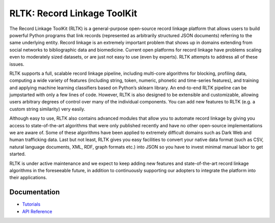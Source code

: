 RLTK: Record Linkage ToolKit
============================

.. begin-intro

.. image:: https://readthedocs.org/projects/rltk/badge/?version=latest
    :target: http://rltk.readthedocs.io/en/latest/
    :alt: Documents

The Record Linkage ToolKit (RLTK) is a general-purpose open-source record linkage platform that allows users to build powerful Python programs that link records (represented as arbitrarily structured JSON documents) referring to the same underlying entity. Record linkage is an extremely important problem that shows up in domains extending from social networks to bibliographic data and biomedicine. Current open platforms for record linkage have problems scaling even to moderately sized datasets, or are just not easy to use (even by experts). RLTK attempts to address all of these issues.

RLTK supports a full, scalable record linkage pipeline, including multi-core algorithms for blocking, profiling data, computing a wide variety of features (including string, token, numeric, phonetic and time-series features), and training and applying machine learning classifiers based on Python’s sklearn library. An end-to-end RLTK pipeline can be jumpstarted with only a few lines of code. However, RLTK is also designed to be extensible and customizable, allowing users arbitrary degrees of control over many of the individual components. You can add new features to RLTK (e.g. a custom string similarity) very easily.

Although easy to use, RLTK also contains advanced modules that allow you to automate record linkage by giving you access to state-of-the-art algorithms that were only published recently and have no other open-source implementations we are aware of. Some of these algorithms have been applied to extremely difficult domains such as Dark Web and human trafficking data. Last but not least, RLTK gives you easy facilities to convert your native data format (such as CSV, natural language documents, XML, RDF, graph formats etc.) into JSON so you have to invest minimal manual labor to get started.

RLTK is under active maintenance and we expect to keep adding new features and state-of-the-art record linkage algorithms in the foreseeable future, in addition to continuously supporting our adopters to integrate the platform into their applications.

.. end-intro

Documentation
-------------

* `Tutorials <http://rltk.readthedocs.io>`_
* `API Reference <http://rltk.readthedocs.io/en/latest/modules.html>`_
